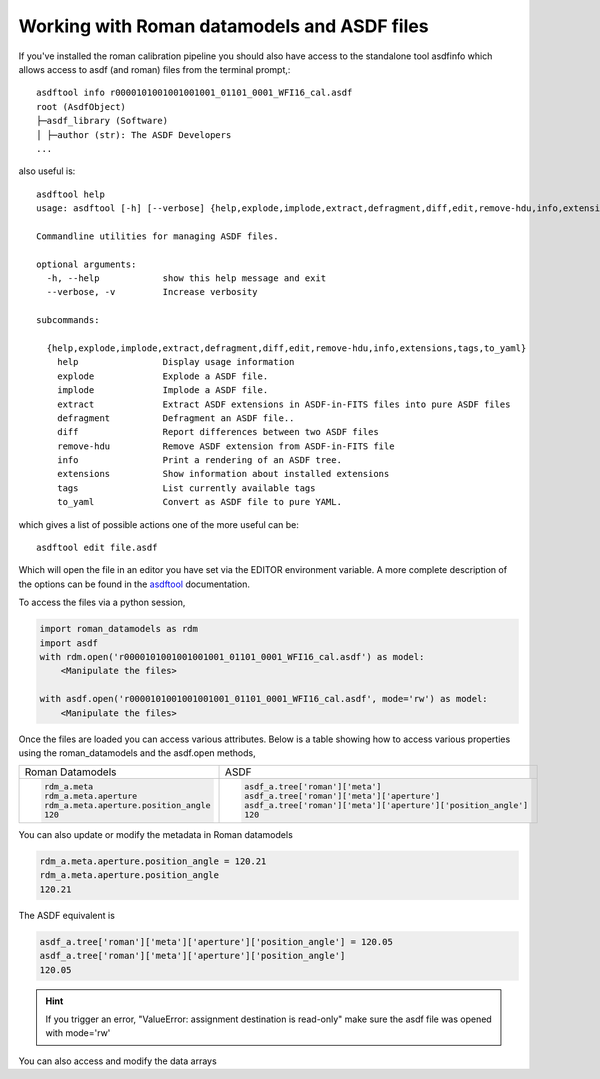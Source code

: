.. _datamodels_asdf:


Working with Roman datamodels and ASDF files
============================================

If you've installed the roman calibration pipeline you should also have access
to the standalone tool asdfinfo which allows access to asdf (and roman) files
from the terminal prompt,::

    asdftool info r0000101001001001001_01101_0001_WFI16_cal.asdf
    root (AsdfObject)
    ├─asdf_library (Software)
    │ ├─author (str): The ASDF Developers
    ...

also useful is::

    asdftool help
    usage: asdftool [-h] [--verbose] {help,explode,implode,extract,defragment,diff,edit,remove-hdu,info,extensions,tags,to_yaml} ...

    Commandline utilities for managing ASDF files.

    optional arguments:
      -h, --help            show this help message and exit
      --verbose, -v         Increase verbosity

    subcommands:

      {help,explode,implode,extract,defragment,diff,edit,remove-hdu,info,extensions,tags,to_yaml}
        help                Display usage information
        explode             Explode a ASDF file.
        implode             Implode a ASDF file.
        extract             Extract ASDF extensions in ASDF-in-FITS files into pure ASDF files
        defragment          Defragment an ASDF file..
        diff                Report differences between two ASDF files
        remove-hdu          Remove ASDF extension from ASDF-in-FITS file
        info                Print a rendering of an ASDF tree.
        extensions          Show information about installed extensions
        tags                List currently available tags
        to_yaml             Convert as ASDF file to pure YAML.


which gives a list of possible actions one of the more useful can be::

    asdftool edit file.asdf

Which will open the file in an editor you have set via the EDITOR environment variable.
A more complete description of the options can be found in the
`asdftool <https://asdf.readthedocs.io/en/stable/asdf/asdf_tool.html>`_
documentation.

To access the files via a python session,

.. code-block:: python

    import roman_datamodels as rdm
    import asdf
    with rdm.open('r0000101001001001001_01101_0001_WFI16_cal.asdf') as model:
        <Manipulate the files>

    with asdf.open('r0000101001001001001_01101_0001_WFI16_cal.asdf', mode='rw') as model:
        <Manipulate the files>

Once the files are loaded you can access various attributes. Below is a table
showing how to access various properties using the roman_datamodels and the
asdf.open methods,

+--------------------------------------+---------------------------------------------------------------+
| Roman Datamodels                     | ASDF                                                          |
+--------------------------------------+---------------------------------------------------------------+
| .. code-block:: python               | .. code-block:: python                                        |
|                                      |                                                               |
|   rdm_a.meta                         |    asdf_a.tree['roman']['meta']                               |
|   rdm_a.meta.aperture                |    asdf_a.tree['roman']['meta']['aperture']                   |
|   rdm_a.meta.aperture.position_angle |    asdf_a.tree['roman']['meta']['aperture']['position_angle'] |
|   120                                |    120                                                        |
+--------------------------------------+---------------------------------------------------------------+

You can also update or modify the metadata in Roman datamodels

.. code-block:: python

    rdm_a.meta.aperture.position_angle = 120.21
    rdm_a.meta.aperture.position_angle
    120.21

The ASDF equivalent is

.. code-block:: python

    asdf_a.tree['roman']['meta']['aperture']['position_angle'] = 120.05
    asdf_a.tree['roman']['meta']['aperture']['position_angle']
    120.05

.. HINT::
    If you trigger an error,
    "ValueError: assignment destination is read-only"
    make sure the asdf file was opened with mode='rw'

You can also access and modify the data arrays

.. code-block:: python
    :caption: Roman Datamodels

    rdm_a.data
    <array (unloaded) shape: [4096, 4096] dtype: float32>

    rdm_a.data[10,11]
    0.0

    rdm_a.data[10,11] = 122.1
    rdm_a.data[10,11]
    122.1

.. code-block:: python
    :caption: ASDF

    asdf_a.tree['roman']['data']
    <array (unloaded) shape: [4096, 4096] dtype: float32>

    asdf_a.tree['roman']['data'][10,11]
    0.0

    asdf_a.tree['roman']['data'][10,11] = 3.14159
    asdf_a.tree['roman']['data'][10,11]
    3.14159
